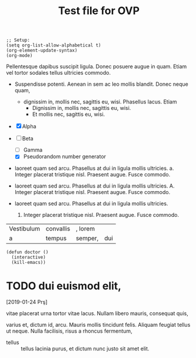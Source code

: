 #+title: Test file for OVP

#+BEGIN_SRC elisp :results none
;; Setup:
(setq org-list-allow-alphabetical t)
(org-element-update-syntax)
(org-mode)
#+END_SRC

Pellentesque dapibus suscipit ligula.  Donec posuere augue in quam.
Etiam vel tortor sodales tellus ultricies commodo.

- Suspendisse potenti.  Aenean in sem ac leo mollis blandit.  Donec
  neque quam,
  - dignissim in, mollis nec, sagittis eu, wisi.  Phasellus lacus.
    Etiam
    * Dignissim in, mollis nec, sagittis eu, wisi.
    * Et mollis nec, sagittis eu, wisi.

- [X] Alpha
- [-] Beta
  - [ ] Gamma
  - [X] Pseudorandom number generator

- laoreet quam sed arcu.  Phasellus at dui in ligula mollis ultricies.
  a. Integer placerat tristique nisl.  Praesent augue.  Fusce commodo.

- laoreet quam sed arcu.  Phasellus at dui in ligula mollis ultricies.
  A. Integer placerat tristique nisl.  Praesent augue.  Fusce commodo.

- laoreet quam sed arcu.  Phasellus at dui in ligula mollis ultricies.
  1. Integer placerat tristique nisl.  Praesent augue.  Fusce commodo.

| Vestibulum | convallis | , lorem |     |
| a          | tempus    | semper, | dui |
#+TBLFM: 2 + 2 = 4

#+BEGIN_EXAMPLE
(defun doctor ()
  (interactive)
  (kill-emacs))
#+END_EXAMPLE



* TODO dui euismod elit,
[2019-01-24 Prş]

vitae placerat urna tortor vitae lacus.  Nullam libero mauris,
consequat quis,

#+BEGIN_VERBATIM
varius et, dictum id, arcu.  Mauris mollis tincidunt felis.  Aliquam
feugiat tellus ut neque.  Nulla facilisis, risus a rhoncus fermentum,
#+END_VERBATIM

- tellus :: tellus lacinia purus, et dictum nunc justo sit amet elit.
